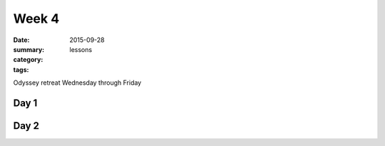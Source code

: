 Week 4 
######

:date: 2015-09-28
:summary: 
:category: lessons
:tags: 



Odyssey retreat Wednesday through Friday

=====
Day 1
=====


=====
Day 2
=====




   
